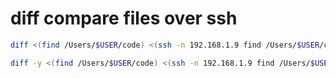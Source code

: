 #+STARTUP: showall
* diff compare files over ssh

#+begin_src sh
diff <(find /Users/$USER/code) <(ssh -n 192.168.1.9 find /Users/$USER/code) > out.txt
#+end_src

#+begin_src sh
diff -y <(find /Users/$USER/code) <(ssh -n 192.168.1.9 find /Users/$USER/code) > out.txt
#+end_src
